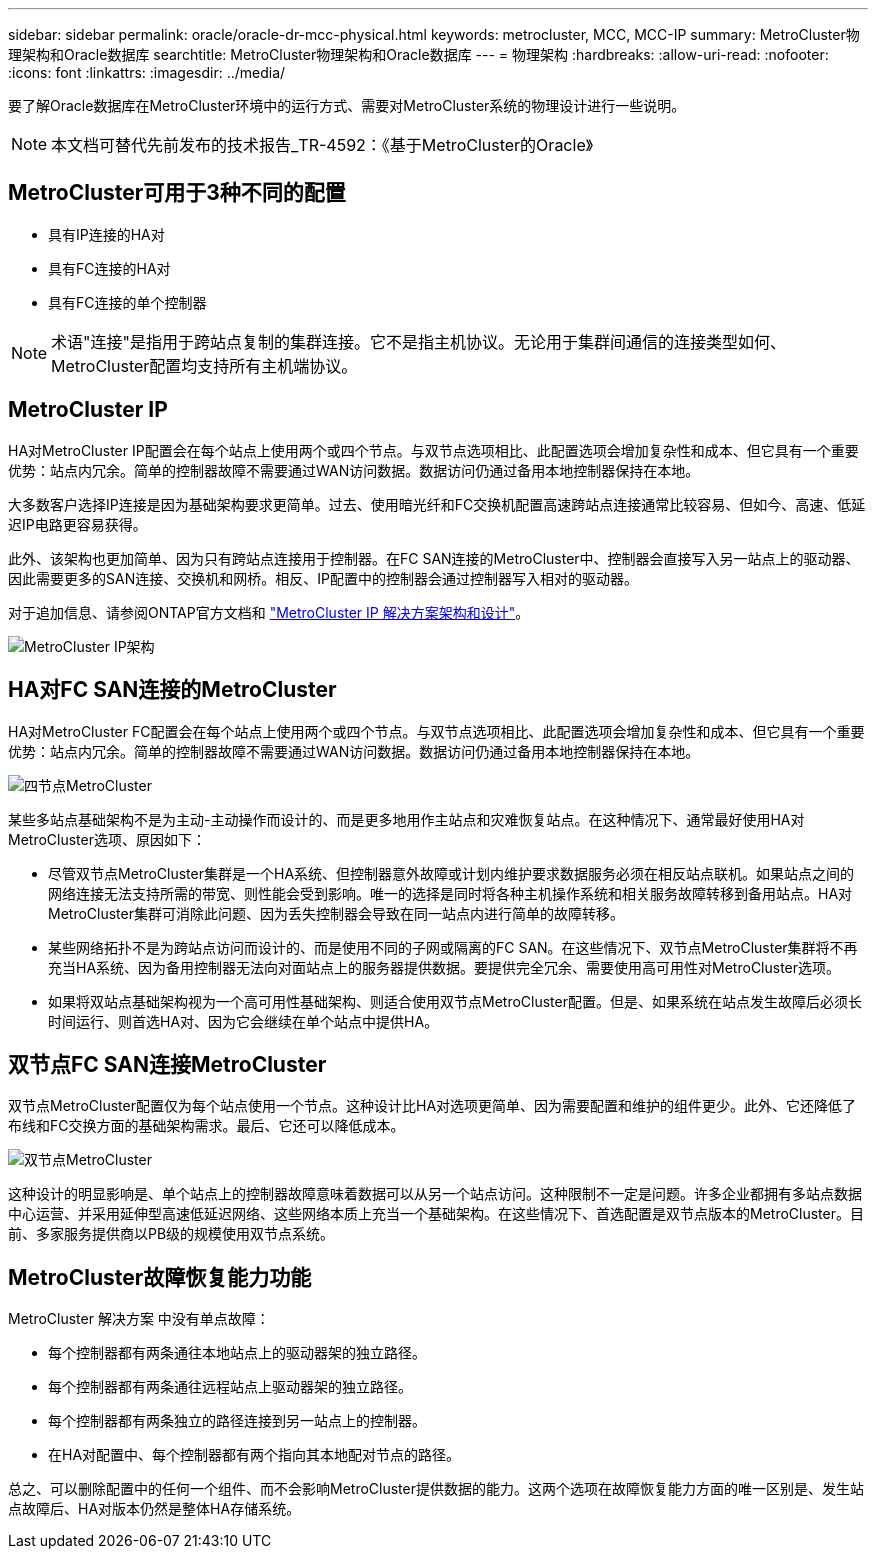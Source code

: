 ---
sidebar: sidebar 
permalink: oracle/oracle-dr-mcc-physical.html 
keywords: metrocluster, MCC, MCC-IP 
summary: MetroCluster物理架构和Oracle数据库 
searchtitle: MetroCluster物理架构和Oracle数据库 
---
= 物理架构
:hardbreaks:
:allow-uri-read: 
:nofooter: 
:icons: font
:linkattrs: 
:imagesdir: ../media/


[role="lead"]
要了解Oracle数据库在MetroCluster环境中的运行方式、需要对MetroCluster系统的物理设计进行一些说明。


NOTE: 本文档可替代先前发布的技术报告_TR-4592：《基于MetroCluster的Oracle》



== MetroCluster可用于3种不同的配置

* 具有IP连接的HA对
* 具有FC连接的HA对
* 具有FC连接的单个控制器



NOTE: 术语"连接"是指用于跨站点复制的集群连接。它不是指主机协议。无论用于集群间通信的连接类型如何、MetroCluster配置均支持所有主机端协议。



== MetroCluster IP

HA对MetroCluster IP配置会在每个站点上使用两个或四个节点。与双节点选项相比、此配置选项会增加复杂性和成本、但它具有一个重要优势：站点内冗余。简单的控制器故障不需要通过WAN访问数据。数据访问仍通过备用本地控制器保持在本地。

大多数客户选择IP连接是因为基础架构要求更简单。过去、使用暗光纤和FC交换机配置高速跨站点连接通常比较容易、但如今、高速、低延迟IP电路更容易获得。

此外、该架构也更加简单、因为只有跨站点连接用于控制器。在FC SAN连接的MetroCluster中、控制器会直接写入另一站点上的驱动器、因此需要更多的SAN连接、交换机和网桥。相反、IP配置中的控制器会通过控制器写入相对的驱动器。

对于追加信息、请参阅ONTAP官方文档和 https://www.netapp.com/pdf.html?item=/media/13481-tr4689.pdf["MetroCluster IP 解决方案架构和设计"^]。

image:../media/mccip.png["MetroCluster IP架构"]



== HA对FC SAN连接的MetroCluster

HA对MetroCluster FC配置会在每个站点上使用两个或四个节点。与双节点选项相比、此配置选项会增加复杂性和成本、但它具有一个重要优势：站点内冗余。简单的控制器故障不需要通过WAN访问数据。数据访问仍通过备用本地控制器保持在本地。

image:../media/mcc-4-node.png["四节点MetroCluster"]

某些多站点基础架构不是为主动-主动操作而设计的、而是更多地用作主站点和灾难恢复站点。在这种情况下、通常最好使用HA对MetroCluster选项、原因如下：

* 尽管双节点MetroCluster集群是一个HA系统、但控制器意外故障或计划内维护要求数据服务必须在相反站点联机。如果站点之间的网络连接无法支持所需的带宽、则性能会受到影响。唯一的选择是同时将各种主机操作系统和相关服务故障转移到备用站点。HA对MetroCluster集群可消除此问题、因为丢失控制器会导致在同一站点内进行简单的故障转移。
* 某些网络拓扑不是为跨站点访问而设计的、而是使用不同的子网或隔离的FC SAN。在这些情况下、双节点MetroCluster集群将不再充当HA系统、因为备用控制器无法向对面站点上的服务器提供数据。要提供完全冗余、需要使用高可用性对MetroCluster选项。
* 如果将双站点基础架构视为一个高可用性基础架构、则适合使用双节点MetroCluster配置。但是、如果系统在站点发生故障后必须长时间运行、则首选HA对、因为它会继续在单个站点中提供HA。




== 双节点FC SAN连接MetroCluster

双节点MetroCluster配置仅为每个站点使用一个节点。这种设计比HA对选项更简单、因为需要配置和维护的组件更少。此外、它还降低了布线和FC交换方面的基础架构需求。最后、它还可以降低成本。

image:../media/mcc-2-node.png["双节点MetroCluster"]

这种设计的明显影响是、单个站点上的控制器故障意味着数据可以从另一个站点访问。这种限制不一定是问题。许多企业都拥有多站点数据中心运营、并采用延伸型高速低延迟网络、这些网络本质上充当一个基础架构。在这些情况下、首选配置是双节点版本的MetroCluster。目前、多家服务提供商以PB级的规模使用双节点系统。



== MetroCluster故障恢复能力功能

MetroCluster 解决方案 中没有单点故障：

* 每个控制器都有两条通往本地站点上的驱动器架的独立路径。
* 每个控制器都有两条通往远程站点上驱动器架的独立路径。
* 每个控制器都有两条独立的路径连接到另一站点上的控制器。
* 在HA对配置中、每个控制器都有两个指向其本地配对节点的路径。


总之、可以删除配置中的任何一个组件、而不会影响MetroCluster提供数据的能力。这两个选项在故障恢复能力方面的唯一区别是、发生站点故障后、HA对版本仍然是整体HA存储系统。
